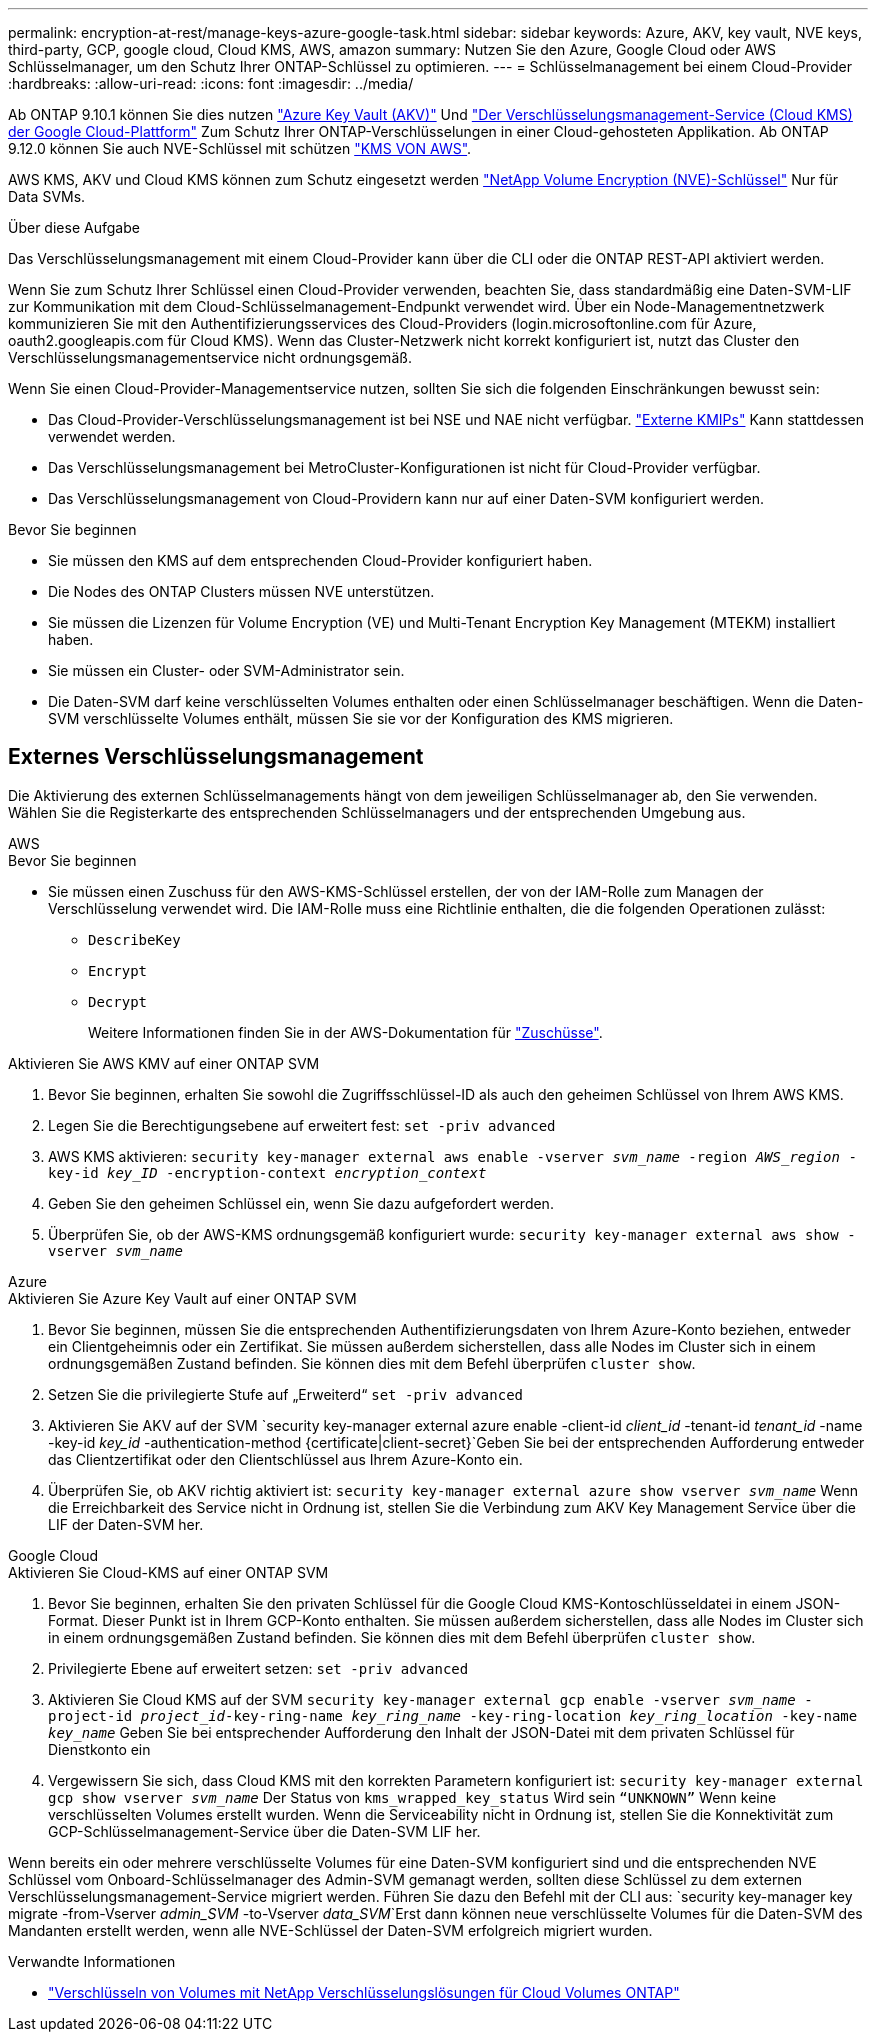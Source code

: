 ---
permalink: encryption-at-rest/manage-keys-azure-google-task.html 
sidebar: sidebar 
keywords: Azure, AKV, key vault, NVE keys, third-party, GCP, google cloud, Cloud KMS, AWS, amazon 
summary: Nutzen Sie den Azure, Google Cloud oder AWS Schlüsselmanager, um den Schutz Ihrer ONTAP-Schlüssel zu optimieren. 
---
= Schlüsselmanagement bei einem Cloud-Provider
:hardbreaks:
:allow-uri-read: 
:icons: font
:imagesdir: ../media/


[role="lead"]
Ab ONTAP 9.10.1 können Sie dies nutzen link:https://docs.microsoft.com/en-us/azure/key-vault/general/basic-concepts["Azure Key Vault (AKV)"^] Und link:https://cloud.google.com/kms/docs["Der Verschlüsselungsmanagement-Service (Cloud KMS) der Google Cloud-Plattform"^] Zum Schutz Ihrer ONTAP-Verschlüsselungen in einer Cloud-gehosteten Applikation. Ab ONTAP 9.12.0 können Sie auch NVE-Schlüssel mit schützen link:https://docs.aws.amazon.com/kms/latest/developerguide/overview.html["KMS VON AWS"^].

AWS KMS, AKV und Cloud KMS können zum Schutz eingesetzt werden link:configure-netapp-volume-encryption-concept.html["NetApp Volume Encryption (NVE)-Schlüssel"] Nur für Data SVMs.

.Über diese Aufgabe
Das Verschlüsselungsmanagement mit einem Cloud-Provider kann über die CLI oder die ONTAP REST-API aktiviert werden.

Wenn Sie zum Schutz Ihrer Schlüssel einen Cloud-Provider verwenden, beachten Sie, dass standardmäßig eine Daten-SVM-LIF zur Kommunikation mit dem Cloud-Schlüsselmanagement-Endpunkt verwendet wird. Über ein Node-Managementnetzwerk kommunizieren Sie mit den Authentifizierungsservices des Cloud-Providers (login.microsoftonline.com für Azure, oauth2.googleapis.com für Cloud KMS). Wenn das Cluster-Netzwerk nicht korrekt konfiguriert ist, nutzt das Cluster den Verschlüsselungsmanagementservice nicht ordnungsgemäß.

Wenn Sie einen Cloud-Provider-Managementservice nutzen, sollten Sie sich die folgenden Einschränkungen bewusst sein:

* Das Cloud-Provider-Verschlüsselungsmanagement ist bei NSE und NAE nicht verfügbar. link:enable-external-key-management-96-later-nve-task.html["Externe KMIPs"] Kann stattdessen verwendet werden.
* Das Verschlüsselungsmanagement bei MetroCluster-Konfigurationen ist nicht für Cloud-Provider verfügbar.
* Das Verschlüsselungsmanagement von Cloud-Providern kann nur auf einer Daten-SVM konfiguriert werden.


.Bevor Sie beginnen
* Sie müssen den KMS auf dem entsprechenden Cloud-Provider konfiguriert haben.
* Die Nodes des ONTAP Clusters müssen NVE unterstützen.
* Sie müssen die Lizenzen für Volume Encryption (VE) und Multi-Tenant Encryption Key Management (MTEKM) installiert haben.
* Sie müssen ein Cluster- oder SVM-Administrator sein.
* Die Daten-SVM darf keine verschlüsselten Volumes enthalten oder einen Schlüsselmanager beschäftigen. Wenn die Daten-SVM verschlüsselte Volumes enthält, müssen Sie sie vor der Konfiguration des KMS migrieren.




== Externes Verschlüsselungsmanagement

Die Aktivierung des externen Schlüsselmanagements hängt von dem jeweiligen Schlüsselmanager ab, den Sie verwenden. Wählen Sie die Registerkarte des entsprechenden Schlüsselmanagers und der entsprechenden Umgebung aus.

[role="tabbed-block"]
====
.AWS
--
.Bevor Sie beginnen
* Sie müssen einen Zuschuss für den AWS-KMS-Schlüssel erstellen, der von der IAM-Rolle zum Managen der Verschlüsselung verwendet wird. Die IAM-Rolle muss eine Richtlinie enthalten, die die folgenden Operationen zulässt:
+
** `DescribeKey`
** `Encrypt`
** `Decrypt`
+
Weitere Informationen finden Sie in der AWS-Dokumentation für link:https://docs.aws.amazon.com/kms/latest/developerguide/concepts.html#grant["Zuschüsse"^].




.Aktivieren Sie AWS KMV auf einer ONTAP SVM
. Bevor Sie beginnen, erhalten Sie sowohl die Zugriffsschlüssel-ID als auch den geheimen Schlüssel von Ihrem AWS KMS.
. Legen Sie die Berechtigungsebene auf erweitert fest:
`set -priv advanced`
. AWS KMS aktivieren:
`security key-manager external aws enable -vserver _svm_name_ -region _AWS_region_ -key-id _key_ID_ -encryption-context _encryption_context_`
. Geben Sie den geheimen Schlüssel ein, wenn Sie dazu aufgefordert werden.
. Überprüfen Sie, ob der AWS-KMS ordnungsgemäß konfiguriert wurde:
`security key-manager external aws show -vserver _svm_name_`


--
.Azure
--
.Aktivieren Sie Azure Key Vault auf einer ONTAP SVM
. Bevor Sie beginnen, müssen Sie die entsprechenden Authentifizierungsdaten von Ihrem Azure-Konto beziehen, entweder ein Clientgeheimnis oder ein Zertifikat. Sie müssen außerdem sicherstellen, dass alle Nodes im Cluster sich in einem ordnungsgemäßen Zustand befinden. Sie können dies mit dem Befehl überprüfen `cluster show`.
. Setzen Sie die privilegierte Stufe auf „Erweiterd“
`set -priv advanced`
. Aktivieren Sie AKV auf der SVM
`security key-manager external azure enable -client-id _client_id_ -tenant-id _tenant_id_ -name -key-id _key_id_ -authentication-method {certificate|client-secret}`Geben Sie bei der entsprechenden Aufforderung entweder das Clientzertifikat oder den Clientschlüssel aus Ihrem Azure-Konto ein.
. Überprüfen Sie, ob AKV richtig aktiviert ist:
`security key-manager external azure show vserver _svm_name_`
Wenn die Erreichbarkeit des Service nicht in Ordnung ist, stellen Sie die Verbindung zum AKV Key Management Service über die LIF der Daten-SVM her.


--
.Google Cloud
--
.Aktivieren Sie Cloud-KMS auf einer ONTAP SVM
. Bevor Sie beginnen, erhalten Sie den privaten Schlüssel für die Google Cloud KMS-Kontoschlüsseldatei in einem JSON-Format. Dieser Punkt ist in Ihrem GCP-Konto enthalten.
Sie müssen außerdem sicherstellen, dass alle Nodes im Cluster sich in einem ordnungsgemäßen Zustand befinden. Sie können dies mit dem Befehl überprüfen `cluster show`.
. Privilegierte Ebene auf erweitert setzen:
`set -priv advanced`
. Aktivieren Sie Cloud KMS auf der SVM
`security key-manager external gcp enable -vserver _svm_name_ -project-id _project_id_-key-ring-name _key_ring_name_ -key-ring-location _key_ring_location_ -key-name _key_name_`
Geben Sie bei entsprechender Aufforderung den Inhalt der JSON-Datei mit dem privaten Schlüssel für Dienstkonto ein
. Vergewissern Sie sich, dass Cloud KMS mit den korrekten Parametern konfiguriert ist:
`security key-manager external gcp show vserver _svm_name_`
Der Status von `kms_wrapped_key_status` Wird sein `“UNKNOWN”` Wenn keine verschlüsselten Volumes erstellt wurden.
Wenn die Serviceability nicht in Ordnung ist, stellen Sie die Konnektivität zum GCP-Schlüsselmanagement-Service über die Daten-SVM LIF her.


--
====
Wenn bereits ein oder mehrere verschlüsselte Volumes für eine Daten-SVM konfiguriert sind und die entsprechenden NVE Schlüssel vom Onboard-Schlüsselmanager des Admin-SVM gemanagt werden, sollten diese Schlüssel zu dem externen Verschlüsselungsmanagement-Service migriert werden. Führen Sie dazu den Befehl mit der CLI aus:
`security key-manager key migrate -from-Vserver _admin_SVM_ -to-Vserver _data_SVM_`Erst dann können neue verschlüsselte Volumes für die Daten-SVM des Mandanten erstellt werden, wenn alle NVE-Schlüssel der Daten-SVM erfolgreich migriert wurden.

.Verwandte Informationen
* link:https://docs.netapp.com/us-en/cloud-manager-cloud-volumes-ontap/task-encrypting-volumes.html["Verschlüsseln von Volumes mit NetApp Verschlüsselungslösungen für Cloud Volumes ONTAP"^]

